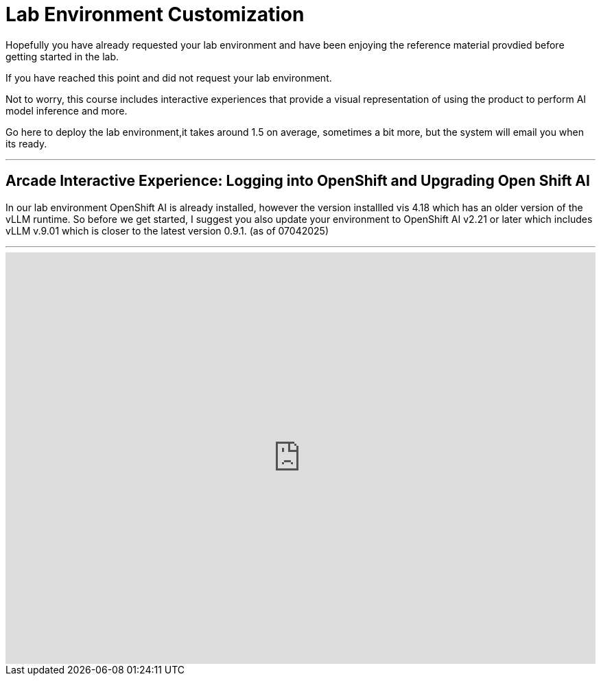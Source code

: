 = Lab Environment Customization

Hopefully you have already requested your lab environment and have been enjoying the reference material provdied before getting started in the lab.

If you have reached this point and did not request your lab environment.

[OPTION 1]

Not to worry, this course includes interactive experiences that provide a visual representation of using the product to perform AI model inference and more. 

[OPTION 2]

Go here to deploy the lab environment,it takes around 1.5 on average, sometimes a bit more, but the system will email you when its ready. 

---

== Arcade Interactive Experience:  Logging into OpenShift and Upgrading Open Shift AI

In our lab environment OpenShift AI is already installed, however the version installled vis 4.18 which has an older version of the vLLM runtime. So before we get started, I suggest you also update your environment to OpenShift AI v2.21 or later which includes vLLM v.9.01 which is closer to the latest version 0.9.1.  (as of 07042025)

---

++++
<iframe 
  src="https://demo.arcade.software/upbkf0tsF1xerzXGmWsC?embed&embed_mobile=inline&embed_desktop=inline&show_copy_link=true"
  width="100%" 
  height="600px" 
  frameborder="0" 
  allowfullscreen
  webkitallowfullscreen
  mozallowfullscreen
  allow="clipboard-write"
  muted>
</iframe>
++++
